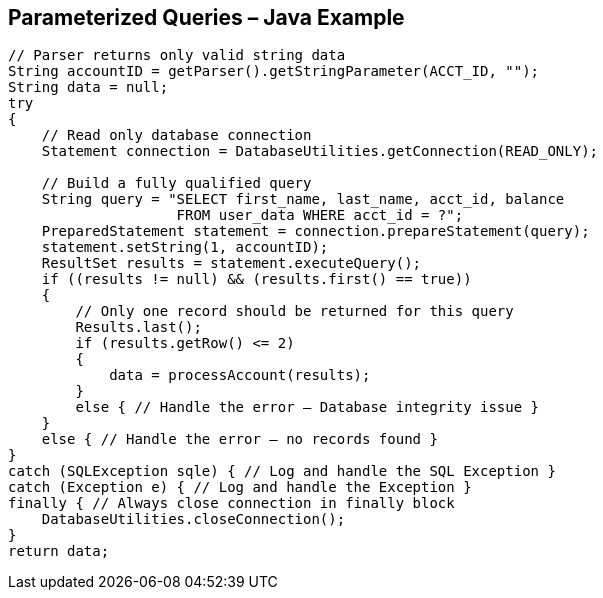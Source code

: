 == Parameterized Queries – Java Example
-------------------------------------------------------
// Parser returns only valid string data
String accountID = getParser().getStringParameter(ACCT_ID, "");
String data = null;
try
{
    // Read only database connection
    Statement connection = DatabaseUtilities.getConnection(READ_ONLY);
     
    // Build a fully qualified query
    String query = "SELECT first_name, last_name, acct_id, balance
                    FROM user_data WHERE acct_id = ?";
    PreparedStatement statement = connection.prepareStatement(query);
    statement.setString(1, accountID);
    ResultSet results = statement.executeQuery();
    if ((results != null) && (results.first() == true))
    {
        // Only one record should be returned for this query
        Results.last();
        if (results.getRow() <= 2)
        {
            data = processAccount(results);
        }
        else { // Handle the error – Database integrity issue }
    }
    else { // Handle the error – no records found }
}
catch (SQLException sqle) { // Log and handle the SQL Exception }
catch (Exception e) { // Log and handle the Exception }
finally { // Always close connection in finally block
    DatabaseUtilities.closeConnection();
}
return data;	
-------------------------------------------------------
